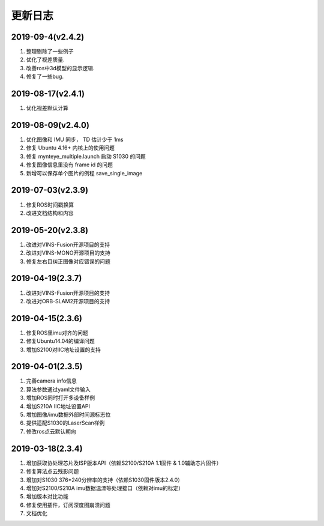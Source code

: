 .. _sdk_changelog:

更新日志
========
2019-09-4(v2.4.2)
-------------------

1. 整理剔除了一些例子
2. 优化了视差质量.
3. 改善ros中3d模型的显示逻辑.
4. 修复了一些bug.

2019-08-17(v2.4.1)
-------------------

1. 优化视差默认计算

2019-08-09(v2.4.0)
-------------------

1. 优化图像和 IMU 同步， TD 估计少于 1ms
2. 修复 Ubuntu 4.16+ 内核上的使用问题
3. 修复 mynteye_multiple.launch 启动 S1030 的问题
4. 修复图像信息里没有 frame id 的问题
5. 新增可以保存单个图片的例程 save_single_image

2019-07-03(v2.3.9)
-------------------

1. 修复ROS时间戳换算
2. 改进文档结构和内容

2019-05-20(v2.3.8)
-------------------

1. 改进对VINS-Fusion开源项目的支持
2. 改进对VINS-MONO开源项目的支持
3. 修复左右目纠正图像对应错误的问题

2019-04-19(2.3.7)
------------------

1. 改进对VINS-Fusion开源项目的支持
2. 改进对ORB-SLAM2开源项目的支持

2019-04-15(2.3.6)
------------------

1. 修复ROS里imu对齐的问题
2. 修复Ubuntu14.04的编译问题
3. 增加S2100对IIC地址设置的支持

2019-04-01(2.3.5)
------------------

1. 完善camera info信息
2. 算法参数通过yaml文件输入
3. 增加ROS同时打开多设备样例
4. 增加S210A IIC地址设置API
5. 增加图像/imu数据外部时间源标志位
6. 提供适配S1030的LaserScan样例
7. 修改ros点云默认朝向

2019-03-18(2.3.4)
------------------

1. 增加获取协处理芯片及ISP版本API（依赖S2100/S210A 1.1固件 & 1.0辅助芯片固件）
2. 修复算法点云残影问题
3. 增加对S1030 376*240分辨率的支持（依赖S1030固件版本2.4.0）
4. 增加对S2100/S210A imu数据温漂等处理接口（依赖对imu的标定）
5. 增加版本对比功能
6. 修复使用插件，订阅深度图崩溃问题
7. 文档优化
